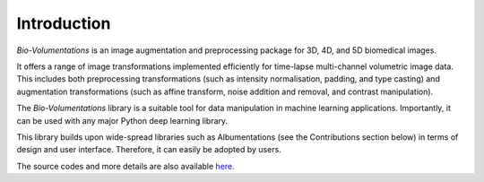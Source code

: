 Introduction
============
`Bio-Volumentations` is an image augmentation and preprocessing package for 3D, 4D, and 5D biomedical images.

It offers a range of image transformations implemented efficiently for time-lapse multi-channel volumetric image data.
This includes both preprocessing transformations (such as intensity normalisation, padding, and type casting)
and augmentation transformations (such as affine transform, noise addition and removal, and contrast manipulation).

The `Bio-Volumentations` library is a suitable tool for data manipulation in machine learning applications.
Importantly, it can be used with any major Python deep learning library.

This library builds upon wide-spread libraries such as Albumentations (see the Contributions section below)
in terms of design and user interface. Therefore, it can easily be adopted by users.

The source codes and more details are also available `here <https://gitlab.fi.muni.cz/cbia/bio-volumentations/-/tree/v1-1-0?ref_type=heads>`_.
